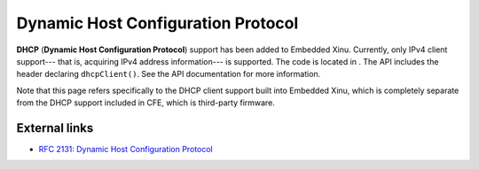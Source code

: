 Dynamic Host Configuration Protocol
===================================

**DHCP** (**Dynamic Host Configuration Protocol**) support has been
added to Embedded Xinu. Currently, only IPv4 client support--- that is,
acquiring IPv4 address information--- is supported. The code is located
in . The API includes the header declaring ``dhcpClient()``. See the API
documentation for more information.

Note that this page refers specifically to the DHCP client support built
into Embedded Xinu, which is completely separate from the DHCP support
included in CFE, which is third-party firmware.

External links
--------------

-  `RFC 2131: Dynamic Host Configuration
   Protocol <http://www.ietf.org/rfc/rfc2131.txt>`__

